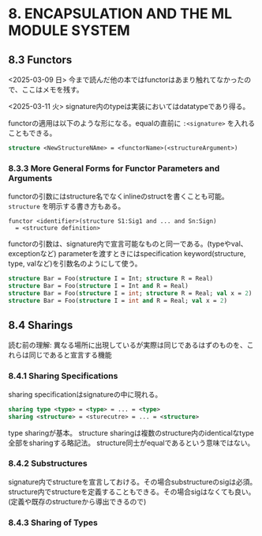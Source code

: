 * 8. ENCAPSULATION AND THE ML MODULE SYSTEM

** 8.3 Functors

<2025-03-09 日>
今まで読んだ他の本ではfunctorはあまり触れてなかったので、ここはメモを残す。

<2025-03-11 火>
signature内のtypeは実装においてはdatatypeであり得る。

functorの適用は以下のような形になる。equalの直前に =:<signature>= を入れることもできる。
#+BEGIN_SRC sml
  structure <NewStructureNAme> = <functorName>(<structureArgument>)
#+END_SRC

*** 8.3.3 More General Forms for Functor Parameters and Arguments

functorの引数にはstructure名でなくinlineのstructを書くことも可能。
=structure= を明示する書き方もある。
#+BEGIN_SRC
  functor <identifier>(structure S1:Sig1 and ... and Sn:Sign)
	= <structure definition>
#+END_SRC

functorの引数は、signature内で宣言可能なものと同一である。(typeやval、exceptionなど)
parameterを渡すときにはspecification keyword(structure, type, valなど)を引数名のようにして使う。
#+BEGIN_SRC sml
  structure Bar = Foo(structure I = Int; structure R = Real)
  structure Bar = Foo(structure I = Int and R = Real)
  structure Bar = Foo(structure I = int; structure R = Real; val x = 2)
  structure Bar = Foo(structure I = int and R = Real; val x = 2)
#+END_SRC

** 8.4 Sharings

読む前の理解:
異なる場所に出現しているが実際は同じであるはずのものを、これらは同じであると宣言する機能

*** 8.4.1 Sharing Specifications

sharing specificationはsignatureの中に現れる。
#+BEGIN_SRC sml
  sharing type <type> = <type> = ... = <type>
  sharing <structure> = <sturecutre> = ... = <structure>
#+END_SRC

type sharingが基本。
structure sharingは複数のstructure内のidenticalなtype全部をsharingする略記法。
structure同士がequalであるという意味ではない。

*** 8.4.2 Substructures

signature内でstructureを宣言しておける。その場合substructureのsigは必須。
structure内でstructureを定義することもできる。その場合sigはなくても良い。(定義や既存のstructureから導出できるので)

*** 8.4.3 Sharing of Types
